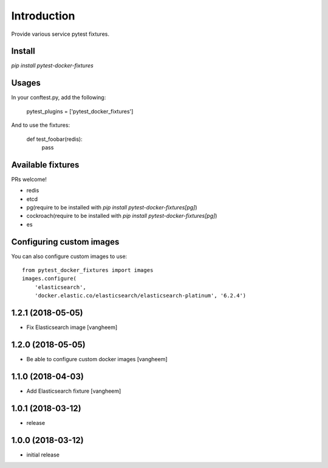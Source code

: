 Introduction
============

Provide various service pytest fixtures.


Install
-------

`pip install pytest-docker-fixtures`

Usages
------

In your conftest.py, add the following:

    pytest_plugins = ['pytest_docker_fixtures']


And to use the fixtures:

    def test_foobar(redis):
        pass


Available fixtures
------------------

PRs welcome!

- redis
- etcd
- pg(require to be installed with `pip install pytest-docker-fixtures[pg]`)
- cockroach(require to be installed with `pip install pytest-docker-fixtures[pg]`)
- es


Configuring custom images
-------------------------

You can also configure custom images to use::

    from pytest_docker_fixtures import images
    images.configure(
        'elasticsearch',
        'docker.elastic.co/elasticsearch/elasticsearch-platinum', '6.2.4')

1.2.1 (2018-05-05)
------------------

- Fix Elasticsearch image
  [vangheem]


1.2.0 (2018-05-05)
------------------

- Be able to configure custom docker images
  [vangheem]

1.1.0 (2018-04-03)
------------------

- Add Elasticsearch fixture
  [vangheem]


1.0.1 (2018-03-12)
------------------

- release


1.0.0 (2018-03-12)
------------------

- initial release


